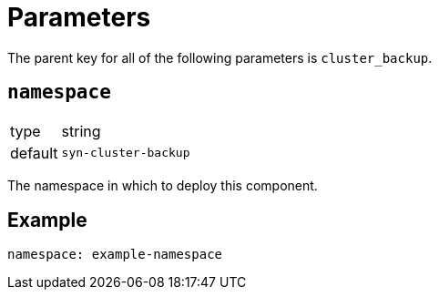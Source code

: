 = Parameters

The parent key for all of the following parameters is `cluster_backup`.

== `namespace`

[horizontal]
type:: string
default:: `syn-cluster-backup`

The namespace in which to deploy this component.


== Example

[source,yaml]
----
namespace: example-namespace
----
